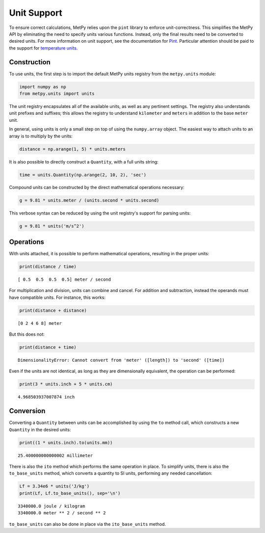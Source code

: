 Unit Support
============

To ensure correct calculations, MetPy relies upon the ``pint`` library to enforce unit-correctness.
This simplifies the MetPy API by eliminating the need to specify units various functions. Instead,
only the final results need to be converted to desired units. For more information on unit support, see the
documentation for `Pint <http://pint.readthedocs.org>`_. Particular attention should be paid to the support
for `temperature units <http://pint.readthedocs.org/en/latest/nonmult.html>`_.

------------
Construction
------------

To use units, the first step is to import the default MetPy units registry from the ``metpy.units`` module:

.. code-block:: python

    import numpy as np
    from metpy.units import units

The unit registry encapsulates all of the available units, as well as any pertinent settings. The registry also
understands unit prefixes and suffixes; this allows the registry to understand ``kilometer`` and ``meters`` in addition
to the base ``meter`` unit.

In general, using units is only a small step on top of using the ``numpy.array`` object. The easiest way
to attach units to an array is to multiply by the units:

.. code-block:: python

    distance = np.arange(1, 5) * units.meters

It is also possible to directly construct a ``Quantity``, with a full units string:

.. code-block:: python

    time = units.Quantity(np.arange(2, 10, 2), 'sec')

Compound units can be constructed by the direct mathematical operations necessary:

.. code-block:: python

    g = 9.81 * units.meter / (units.second * units.second)

This verbose syntax can be reduced by using the unit registry's support for parsing units:

.. code-block:: python

    g = 9.81 * units('m/s^2')

----------
Operations
----------

With units attached, it is possible to perform mathematical operations, resulting in the proper units:

.. code-block:: python

    print(distance / time)

.. parsed-literal::
    [ 0.5  0.5  0.5  0.5] meter / second

For multiplication and division, units can combine and cancel. For addition and subtraction, instead the
operands must have compatible units. For instance, this works:

.. code-block:: python

    print(distance + distance)

.. parsed-literal::

    [0 2 4 6 8] meter

But this does not:

.. code-block:: python

    print(distance + time)

.. parsed-literal::
    DimensionalityError: Cannot convert from 'meter' ([length]) to 'second' ([time])

Even if the units are not identical, as long as they are dimensionally equivalent, the operation can be performed:

.. code-block:: python

    print(3 * units.inch + 5 * units.cm)

.. parsed-literal::
    4.968503937007874 inch

----------
Conversion
----------

Converting a ``Quantity`` between units can be accomplished by using the ``to`` method call, which constructs a
new ``Quantity`` in the desired units:

.. code-block:: python

    print((1 * units.inch).to(units.mm))

.. parsed-literal::
    25.400000000000002 millimeter

There is also the ``ito`` method which performs the same operation in place. To simplify units, there is also the
``to_base_units`` method, which converts a quantity to SI units, performing any needed cancellation:

.. code-block:: python

    Lf = 3.34e6 * units('J/kg')
    print(Lf, Lf.to_base_units(), sep='\n')

.. parsed-literal::
    3340000.0 joule / kilogram
    3340000.0 meter ** 2 / second ** 2

``to_base_units`` can also be done in place via the ``ito_base_units`` method.